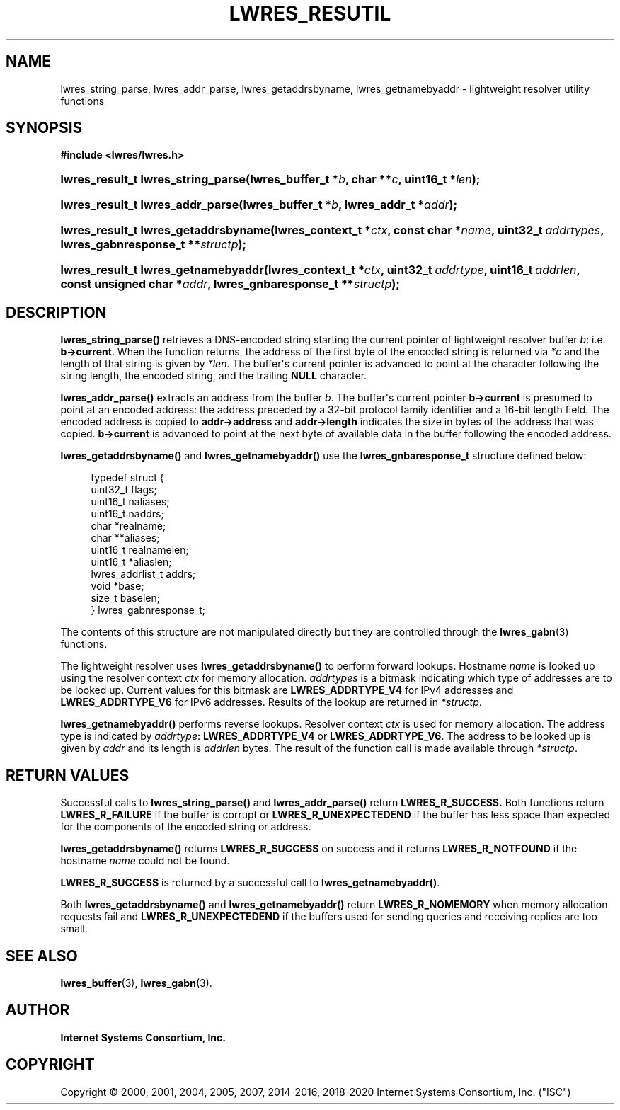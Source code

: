 .\" Copyright (C) 2000, 2001, 2004, 2005, 2007, 2014-2016, 2018-2020 Internet Systems Consortium, Inc. ("ISC")
.\" 
.\" This Source Code Form is subject to the terms of the Mozilla Public
.\" License, v. 2.0. If a copy of the MPL was not distributed with this
.\" file, You can obtain one at http://mozilla.org/MPL/2.0/.
.\"
.hy 0
.ad l
'\" t
.\"     Title: lwres_resutil
.\"    Author: 
.\" Generator: DocBook XSL Stylesheets v1.79.1 <http://docbook.sf.net/>
.\"      Date: 2007-06-18
.\"    Manual: BIND9
.\"    Source: ISC
.\"  Language: English
.\"
.TH "LWRES_RESUTIL" "3" "2007\-06\-18" "ISC" "BIND9"
.\" -----------------------------------------------------------------
.\" * Define some portability stuff
.\" -----------------------------------------------------------------
.\" ~~~~~~~~~~~~~~~~~~~~~~~~~~~~~~~~~~~~~~~~~~~~~~~~~~~~~~~~~~~~~~~~~
.\" http://bugs.debian.org/507673
.\" http://lists.gnu.org/archive/html/groff/2009-02/msg00013.html
.\" ~~~~~~~~~~~~~~~~~~~~~~~~~~~~~~~~~~~~~~~~~~~~~~~~~~~~~~~~~~~~~~~~~
.ie \n(.g .ds Aq \(aq
.el       .ds Aq '
.\" -----------------------------------------------------------------
.\" * set default formatting
.\" -----------------------------------------------------------------
.\" disable hyphenation
.nh
.\" disable justification (adjust text to left margin only)
.ad l
.\" -----------------------------------------------------------------
.\" * MAIN CONTENT STARTS HERE *
.\" -----------------------------------------------------------------
.SH "NAME"
lwres_string_parse, lwres_addr_parse, lwres_getaddrsbyname, lwres_getnamebyaddr \- lightweight resolver utility functions
.SH "SYNOPSIS"
.sp
.ft B
.nf
#include <lwres/lwres\&.h>
.fi
.ft
.HP \w'lwres_result_t\ lwres_string_parse('u
.BI "lwres_result_t lwres_string_parse(lwres_buffer_t\ *" "b" ", char\ **" "c" ", uint16_t\ *" "len" ");"
.HP \w'lwres_result_t\ lwres_addr_parse('u
.BI "lwres_result_t lwres_addr_parse(lwres_buffer_t\ *" "b" ", lwres_addr_t\ *" "addr" ");"
.HP \w'lwres_result_t\ lwres_getaddrsbyname('u
.BI "lwres_result_t lwres_getaddrsbyname(lwres_context_t\ *" "ctx" ", const\ char\ *" "name" ", uint32_t\ " "addrtypes" ", lwres_gabnresponse_t\ **" "structp" ");"
.HP \w'lwres_result_t\ lwres_getnamebyaddr('u
.BI "lwres_result_t lwres_getnamebyaddr(lwres_context_t\ *" "ctx" ", uint32_t\ " "addrtype" ", uint16_t\ " "addrlen" ", const\ unsigned\ char\ *" "addr" ", lwres_gnbaresponse_t\ **" "structp" ");"
.SH "DESCRIPTION"
.PP
\fBlwres_string_parse()\fR
retrieves a DNS\-encoded string starting the current pointer of lightweight resolver buffer
\fIb\fR: i\&.e\&.
\fBb\->current\fR\&. When the function returns, the address of the first byte of the encoded string is returned via
\fI*c\fR
and the length of that string is given by
\fI*len\fR\&. The buffer\*(Aqs current pointer is advanced to point at the character following the string length, the encoded string, and the trailing
\fBNULL\fR
character\&.
.PP
\fBlwres_addr_parse()\fR
extracts an address from the buffer
\fIb\fR\&. The buffer\*(Aqs current pointer
\fBb\->current\fR
is presumed to point at an encoded address: the address preceded by a 32\-bit protocol family identifier and a 16\-bit length field\&. The encoded address is copied to
\fBaddr\->address\fR
and
\fBaddr\->length\fR
indicates the size in bytes of the address that was copied\&.
\fBb\->current\fR
is advanced to point at the next byte of available data in the buffer following the encoded address\&.
.PP
\fBlwres_getaddrsbyname()\fR
and
\fBlwres_getnamebyaddr()\fR
use the
\fBlwres_gnbaresponse_t\fR
structure defined below:
.PP
.if n \{\
.RS 4
.\}
.nf
typedef struct {
        uint32_t          flags;
        uint16_t          naliases;
        uint16_t          naddrs;
        char                   *realname;
        char                  **aliases;
        uint16_t          realnamelen;
        uint16_t         *aliaslen;
        lwres_addrlist_t        addrs;
        void                   *base;
        size_t                  baselen;
} lwres_gabnresponse_t;
.fi
.if n \{\
.RE
.\}
.PP
The contents of this structure are not manipulated directly but they are controlled through the
\fBlwres_gabn\fR(3)
functions\&.
.PP
The lightweight resolver uses
\fBlwres_getaddrsbyname()\fR
to perform forward lookups\&. Hostname
\fIname\fR
is looked up using the resolver context
\fIctx\fR
for memory allocation\&.
\fIaddrtypes\fR
is a bitmask indicating which type of addresses are to be looked up\&. Current values for this bitmask are
\fBLWRES_ADDRTYPE_V4\fR
for IPv4 addresses and
\fBLWRES_ADDRTYPE_V6\fR
for IPv6 addresses\&. Results of the lookup are returned in
\fI*structp\fR\&.
.PP
\fBlwres_getnamebyaddr()\fR
performs reverse lookups\&. Resolver context
\fIctx\fR
is used for memory allocation\&. The address type is indicated by
\fIaddrtype\fR:
\fBLWRES_ADDRTYPE_V4\fR
or
\fBLWRES_ADDRTYPE_V6\fR\&. The address to be looked up is given by
\fIaddr\fR
and its length is
\fIaddrlen\fR
bytes\&. The result of the function call is made available through
\fI*structp\fR\&.
.SH "RETURN VALUES"
.PP
Successful calls to
\fBlwres_string_parse()\fR
and
\fBlwres_addr_parse()\fR
return
\fBLWRES_R_SUCCESS\&.\fR
Both functions return
\fBLWRES_R_FAILURE\fR
if the buffer is corrupt or
\fBLWRES_R_UNEXPECTEDEND\fR
if the buffer has less space than expected for the components of the encoded string or address\&.
.PP
\fBlwres_getaddrsbyname()\fR
returns
\fBLWRES_R_SUCCESS\fR
on success and it returns
\fBLWRES_R_NOTFOUND\fR
if the hostname
\fIname\fR
could not be found\&.
.PP
\fBLWRES_R_SUCCESS\fR
is returned by a successful call to
\fBlwres_getnamebyaddr()\fR\&.
.PP
Both
\fBlwres_getaddrsbyname()\fR
and
\fBlwres_getnamebyaddr()\fR
return
\fBLWRES_R_NOMEMORY\fR
when memory allocation requests fail and
\fBLWRES_R_UNEXPECTEDEND\fR
if the buffers used for sending queries and receiving replies are too small\&.
.SH "SEE ALSO"
.PP
\fBlwres_buffer\fR(3),
\fBlwres_gabn\fR(3)\&.
.SH "AUTHOR"
.PP
\fBInternet Systems Consortium, Inc\&.\fR
.SH "COPYRIGHT"
.br
Copyright \(co 2000, 2001, 2004, 2005, 2007, 2014-2016, 2018-2020 Internet Systems Consortium, Inc. ("ISC")
.br

